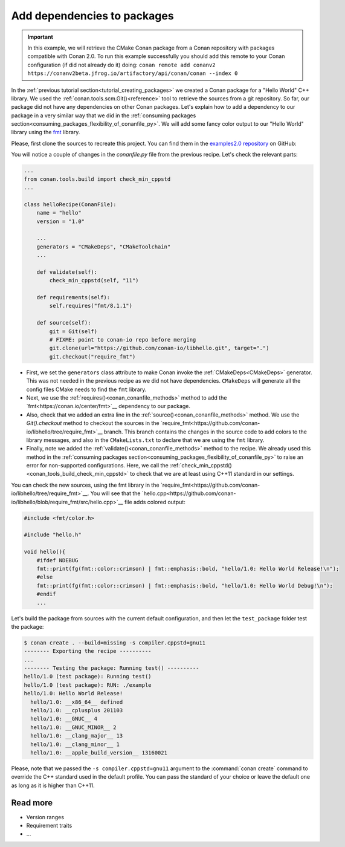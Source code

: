 Add dependencies to packages
============================

.. important::

    In this example, we will retrieve the CMake Conan package from a Conan repository with
    packages compatible with Conan 2.0. To run this example successfully you should add this
    remote to your Conan configuration (if did not already do it) doing:
    ``conan remote add conanv2 https://conanv2beta.jfrog.io/artifactory/api/conan/conan --index 0``

In the :ref:`previous tutorial section<tutorial_creating_packages>` we created a Conan
package for a "Hello World" C++ library. We used the
:ref:`conan.tools.scm.Git()<reference>` tool to retrieve the sources from a git
repository. So far, our package did not have any dependencies on other Conan packages.
Let's explain how to add a dependency to our package in a very similar way that we did in
the :ref:`consuming packages section<consuming_packages_flexibility_of_conanfile_py>`. We
will add some fancy color output to our "Hello World" library using the `fmt
<https://conan.io/center/fmt>`__ library.

Please, first clone the sources to recreate this project. You can find them in the
`examples2.0 repository <https://github.com/conan-io/examples2>`_ on GitHub:

.. code-block:: bash
    $ git clone https://github.com/conan-io/examples2.git
    $ cd examples2/tutorial/creating_packages/add_requires

You will notice a couple of changes in the `conanfile.py` file from the previous recipe.
Let's check the relevant parts:

.. code-block:: python
    
    ...
    from conan.tools.build import check_min_cppstd
    ...

    class helloRecipe(ConanFile):
        name = "hello"
        version = "1.0"

        ...
        generators = "CMakeDeps", "CMakeToolchain"
        ...

        def validate(self):
            check_min_cppstd(self, "11")

        def requirements(self):
            self.requires("fmt/8.1.1")

        def source(self):
            git = Git(self)
            # FIXME: point to conan-io repo before merging
            git.clone(url="https://github.com/conan-io/libhello.git", target=".")
            git.checkout("require_fmt")


* First, we set the ``generators`` class attribute to make Conan invoke the
  :ref:`CMakeDeps<CMakeDeps>` generator. This was not needed in the previous recipe as we
  did not have dependencies. ``CMakeDeps`` will generate all the config files CMake needs
  to find the ``fmt`` library.

* Next, we use the :ref:`requires()<conan_conanfile_methods>` method to add the
  `fmt<https://conan.io/center/fmt>`__  dependency to our package.

* Also, check that we added an extra line in the :ref:`source()<conan_conanfile_methods>`
  method. We use the `Git().checkout` method to checkout the sources in the
  `require_fmt<https://github.com/conan-io/libhello/tree/require_fmt>`__ branch. This
  branch contains the changes in the source code to add colors to the library messages,
  and also in the ``CMakeLists.txt`` to declare that we are using the ``fmt`` library.

* Finally, note we added the :ref:`validate()<conan_conanfile_methods>` method to the
  recipe. We already used this method in the :ref:`consuming packages
  section<consuming_packages_flexibility_of_conanfile_py>` to raise an error for
  non-supported configurations. Here, we call the
  :ref:`check_min_cppstd()<conan_tools_build_check_min_cppstd>` to check that we are at
  least using C++11 standard in our settings.


You can check the new sources, using the fmt library in the
`require_fmt<https://github.com/conan-io/libhello/tree/require_fmt>`__. You will see that
the `hello.cpp<https://github.com/conan-io/libhello/blob/require_fmt/src/hello.cpp>`__
file adds colored output:

.. code-block:: cpp

  #include <fmt/color.h>

  #include "hello.h"

  void hello(){
      #ifdef NDEBUG
      fmt::print(fg(fmt::color::crimson) | fmt::emphasis::bold, "hello/1.0: Hello World Release!\n");
      #else
      fmt::print(fg(fmt::color::crimson) | fmt::emphasis::bold, "hello/1.0: Hello World Debug!\n");
      #endif
      ...


Let's build the package from sources with the current default configuration, and then let
the ``test_package`` folder test the package:


.. code-block:: bash

    $ conan create . --build=missing -s compiler.cppstd=gnu11
    -------- Exporting the recipe ----------
    ...
    -------- Testing the package: Running test() ----------
    hello/1.0 (test package): Running test()
    hello/1.0 (test package): RUN: ./example
    hello/1.0: Hello World Release!
      hello/1.0: __x86_64__ defined
      hello/1.0: __cplusplus 201103
      hello/1.0: __GNUC__ 4
      hello/1.0: __GNUC_MINOR__ 2
      hello/1.0: __clang_major__ 13
      hello/1.0: __clang_minor__ 1
      hello/1.0: __apple_build_version__ 13160021

Please, note that we passed the ``-s compiler.cppstd=gnu11`` argument to the
:command:`conan create` command to override the C++ standard used in the default profile.
You can pass the standard of your choice or leave the default one as long as it is higher
than C++11.

Read more
---------

- Version ranges
- Requirement traits
- ...
